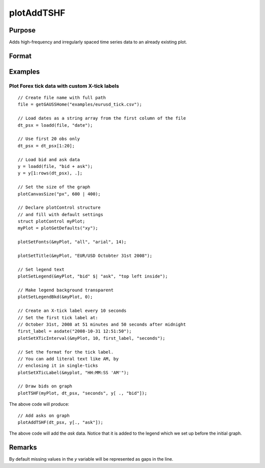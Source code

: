 
plotAddTSHF
==============================================

Purpose
----------------
Adds high-frequency and irregularly spaced time series data to an already existing plot.

Format
----------------
.. function:: plotAddTSHF([myPlot, ] date_vec, y)

    :param myPlot: Optional argument, a :class:`plotControl` structure.
    :type myPlot: Struct

    :param date_vec: containing the dates for each observation in the *y* . The dates in *date_vec* are **required** to be:

        - In POSIX time/date format i.e. seconds since Jan 1, 1970 (GAUSS dataframe date columns are automatically in this format).
        - Sorted, increasing.

        However, the dates in *date_vec* **may be**:

        - Irregularly spaced

    :type date_vec: Nx1 vector

    :param y: Each column contains the Y values for a particular line.
    :type y: Nx1 or NxM matrix

Examples
----------------

Plot Forex tick data with custom X-tick labels
++++++++++++++++++++++++++++++++++++++++++++++

::

    // Create file name with full path
    file = getGAUSSHome("examples/eurusd_tick.csv");
    
    // Load dates as a string array from the first column of the file
    dt_psx = loadd(file, "date");
    
    // Use first 20 obs only
    dt_psx = dt_psx[1:20];
    
    // Load bid and ask data
    y = loadd(file, "bid + ask");
    y = y[1:rows(dt_psx), .];
    
    // Set the size of the graph
    plotCanvasSize("px", 600 | 400);
    
    // Declare plotControl structure
    // and fill with default settings
    struct plotControl myPlot;
    myPlot = plotGetDefaults("xy");
    
    plotSetFonts(&myPlot, "all", "arial", 14);
    
    plotSetTitle(&myPlot, "EUR/USD Octobter 31st 2008");
    
    // Set legend text
    plotSetLegend(&myPlot, "bid" $| "ask", "top left inside");
    
    // Make legend background transparent
    plotSetLegendBkd(&myPlot, 0);
    
    // Create an X-tick label every 10 seconds
    // Set the first tick label at:
    // October 31st, 2008 at 51 minutes and 50 seconds after midnight
    first_label = asdate("2008-10-31 12:51:50");
    plotSetXTicInterval(&myPlot, 10, first_label, "seconds");   
    
    // Set the format for the tick label.
    // You can add literal text like AM, by 
    // enclosing it in single-ticks
    plotSetXTicLabel(&myplot, "HH:MM:SS 'AM'");
    
    // Draw bids on graph
    plotTSHF(myPlot, dt_psx, "seconds", y[ ., "bid"]);

The above code will produce:


.. figure:: _static/images/g24_plotaddtshf_1.jpg
   :scale: 50 %

::
    
    // Add asks on graph
    plotAddTSHF(dt_psx, y[., "ask"]);

The above code will add the *ask* data. Notice that it is added to the legend which we set up before the initial graph.
 

.. figure:: _static/images/g24_plotaddtshf_2.jpg
   :scale: 50 %

Remarks
-------

By default missing values in the *y* variable will be represented as gaps in the line.

.. seealso:: Functions :func:`plotTSHF`, :func:`plotSetXTicLabel`, :func:`plotSetXTicInterval`, :func:`plotScatter`, :func:`plotTS`, :func:`plotTSLog`

